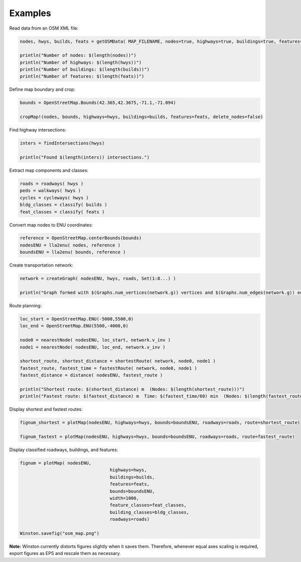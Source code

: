 Examples
========

Read data from an OSM XML file:

.. code-block:: python

	nodes, hwys, builds, feats = getOSMData( MAP_FILENAME, nodes=true, highways=true, buildings=true, features=true)
	
	println("Number of nodes: $(length(nodes))")
	println("Number of highways: $(length(hwys))")
	println("Number of buildings: $(length(builds))")
	println("Number of features: $(length(feats))")
	
Define map boundary and crop:

.. code-block:: python

	bounds = OpenStreetMap.Bounds(42.365,42.3675,-71.1,-71.094)
	
	cropMap!(nodes, bounds, highways=hwys, buildings=builds, features=feats, delete_nodes=false)

Find highway intersections:

.. code-block:: python

	inters = findIntersections(hwys)
	
	println("Found $(length(inters)) intersections.")

Extract map components and classes:

.. code-block:: python

	roads = roadways( hwys )
	peds = walkways( hwys )
	cycles = cycleways( hwys )
	bldg_classes = classify( builds )
	feat_classes = classify( feats )

Convert map nodes to ENU coordinates:

.. code-block:: python

	reference = OpenStreetMap.centerBounds(bounds)
	nodesENU = lla2enu( nodes, reference )
	boundsENU = lla2enu( bounds, reference )

Create transportation network:

.. code-block:: python

	network = createGraph( nodesENU, hwys, roads, Set(1:8...) )
	
	println("Graph formed with $(Graphs.num_vertices(network.g)) vertices and $(Graphs.num_edges(network.g)) edges.")

Route planning:

.. code-block:: python

	loc_start = OpenStreetMap.ENU(-5000,5500,0)
	loc_end = OpenStreetMap.ENU(5500,-4000,0)
	
	node0 = nearestNode( nodesENU, loc_start, network.v_inv )
	node1 = nearestNode( nodesENU, loc_end, network.v_inv )
	
	shortest_route, shortest_distance = shortestRoute( network, node0, node1 )
	fastest_route, fastest_time = fastestRoute( network, node0, node1 )
	fastest_distance = distance( nodesENU, fastest_route )
	
	println("Shortest route: $(shortest_distance) m  (Nodes: $(length(shortest_route)))")
	println("Fastest route: $(fastest_distance) m  Time: $(fastest_time/60) min  (Nodes: $(length(fastest_route)))")
	
Display shortest and fastest routes:

.. code-block:: python

	fignum_shortest = plotMap(nodesENU, highways=hwys, bounds=boundsENU, roadways=roads, route=shortest_route)
	
	fignum_fastest = plotMap(nodesENU, highways=hwys, bounds=boundsENU, roadways=roads, route=fastest_route)
	
Display classified roadways, buildings, and features:

.. code-block:: python

	fignum = plotMap( nodesENU, 
					  highways=hwys, 
					  buildings=builds, 
					  features=feats, 
					  bounds=boundsENU, 
					  width=1000, 
					  feature_classes=feat_classes,
					  building_classes=bldg_classes, 
					  roadways=roads)
					  
	Winston.savefig("osm_map.png")
	
**Note:** Winston currently distorts figures slightly when it saves them. Therefore, whenever equal axes scaling is required, export figures as EPS and rescale them as necessary.

